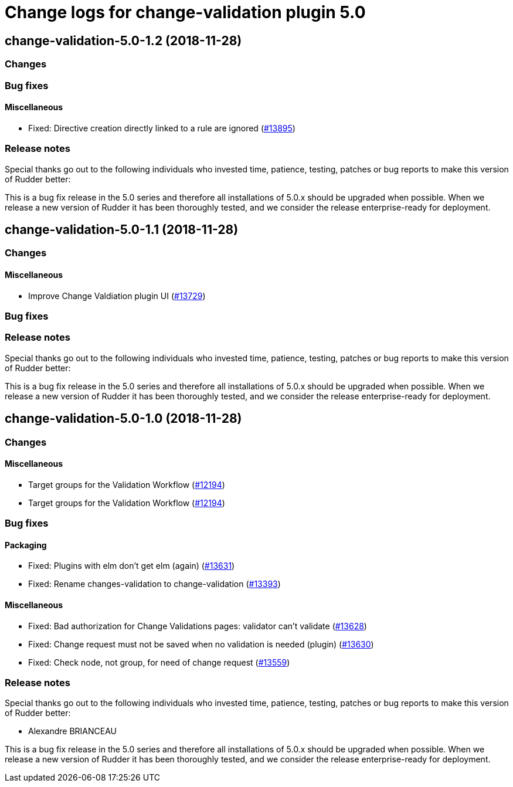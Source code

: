 = Change logs for change-validation plugin 5.0

== change-validation-5.0-1.2 (2018-11-28)

=== Changes

=== Bug fixes

==== Miscellaneous

* Fixed: Directive creation directly linked to a rule are ignored
(https://issues.rudder.io/issues/13895[#13895])

=== Release notes

Special thanks go out to the following individuals who invested time,
patience, testing, patches or bug reports to make this version of Rudder
better:

This is a bug fix release in the 5.0 series and therefore all
installations of 5.0.x should be upgraded when possible. When we release
a new version of Rudder it has been thoroughly tested, and we consider
the release enterprise-ready for deployment.

== change-validation-5.0-1.1 (2018-11-28)

=== Changes

==== Miscellaneous

* Improve Change Valdiation plugin UI
(https://issues.rudder.io/issues/13729[#13729])

=== Bug fixes

=== Release notes

Special thanks go out to the following individuals who invested time,
patience, testing, patches or bug reports to make this version of Rudder
better:

This is a bug fix release in the 5.0 series and therefore all
installations of 5.0.x should be upgraded when possible. When we release
a new version of Rudder it has been thoroughly tested, and we consider
the release enterprise-ready for deployment.

== change-validation-5.0-1.0 (2018-11-28)

=== Changes

==== Miscellaneous

* Target groups for the Validation Workflow
(https://issues.rudder.io/issues/12194[#12194])
* Target groups for the Validation Workflow
(https://issues.rudder.io/issues/12194[#12194])

=== Bug fixes

==== Packaging

* Fixed: Plugins with elm don’t get elm (again)
(https://issues.rudder.io/issues/13631[#13631])
* Fixed: Rename changes-validation to change-validation
(https://issues.rudder.io/issues/13393[#13393])

==== Miscellaneous

* Fixed: Bad authorization for Change Validations pages: validator can’t
validate (https://issues.rudder.io/issues/13628[#13628])
* Fixed: Change request must not be saved when no validation is needed
(plugin) (https://issues.rudder.io/issues/13630[#13630])
* Fixed: Check node, not group, for need of change request
(https://issues.rudder.io/issues/13559[#13559])

=== Release notes

Special thanks go out to the following individuals who invested time,
patience, testing, patches or bug reports to make this version of Rudder
better:

* Alexandre BRIANCEAU

This is a bug fix release in the 5.0 series and therefore all
installations of 5.0.x should be upgraded when possible. When we release
a new version of Rudder it has been thoroughly tested, and we consider
the release enterprise-ready for deployment.
